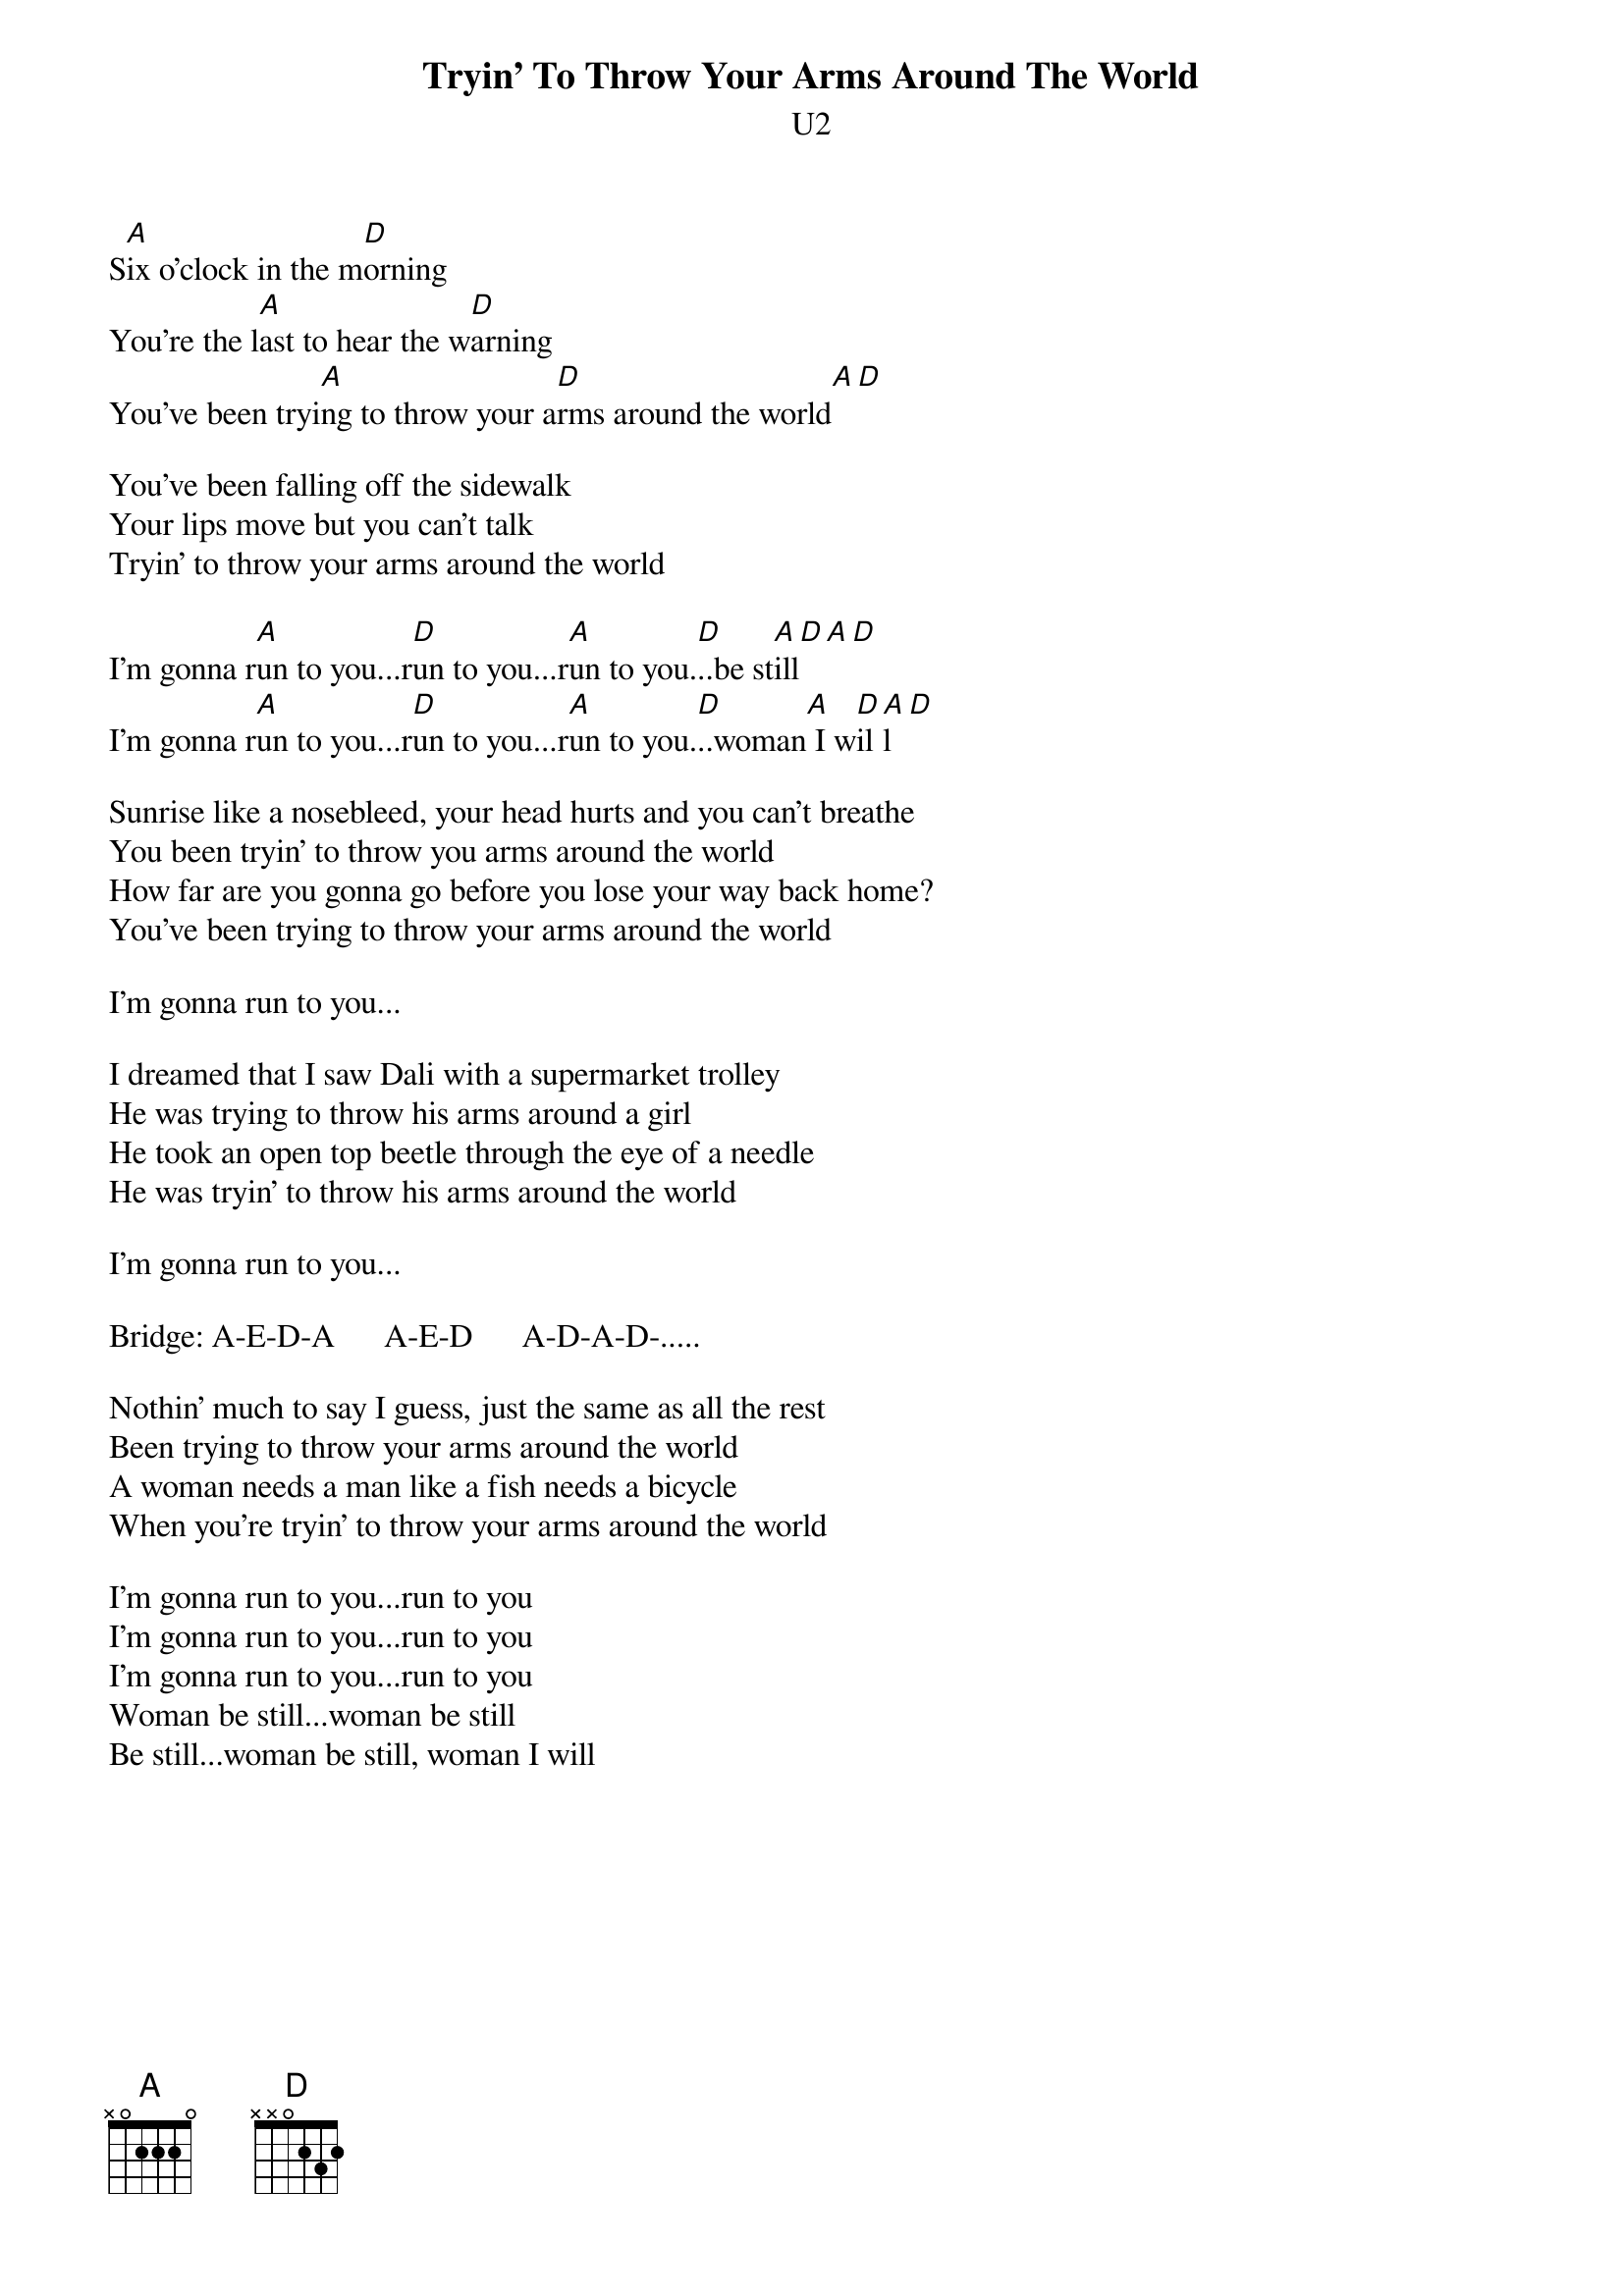 {t:Tryin' To Throw Your Arms Around The World}
{st:U2}
#Album: ACHTUNG BABY (1991)
     
S[A]ix o'clock in the m[D]orning
You're the l[A]ast to hear the w[D]arning
You've been tryi[A]ng to throw your a[D]rms around the world[A][D]

You've been falling off the sidewalk
Your lips move but you can't talk
Tryin' to throw your arms around the world

I'm gonna r[A]un to you...r[D]un to you...r[A]un to you.[D]..be st[A]ill[D][A][D]
I'm gonna r[A]un to you...r[D]un to you...r[A]un to you.[D]..woman[A] I w[D]il[A]l[D]

Sunrise like a nosebleed, your head hurts and you can't breathe
You been tryin' to throw you arms around the world
How far are you gonna go before you lose your way back home?
You've been trying to throw your arms around the world

I'm gonna run to you...
          
I dreamed that I saw Dali with a supermarket trolley
He was trying to throw his arms around a girl
He took an open top beetle through the eye of a needle
He was tryin' to throw his arms around the world
     
I'm gonna run to you...
     
Bridge: A-E-D-A      A-E-D      A-D-A-D-.....

Nothin' much to say I guess, just the same as all the rest
Been trying to throw your arms around the world
A woman needs a man like a fish needs a bicycle
When you're tryin' to throw your arms around the world
     
I'm gonna run to you...run to you
I'm gonna run to you...run to you
I'm gonna run to you...run to you
Woman be still...woman be still
Be still...woman be still, woman I will
